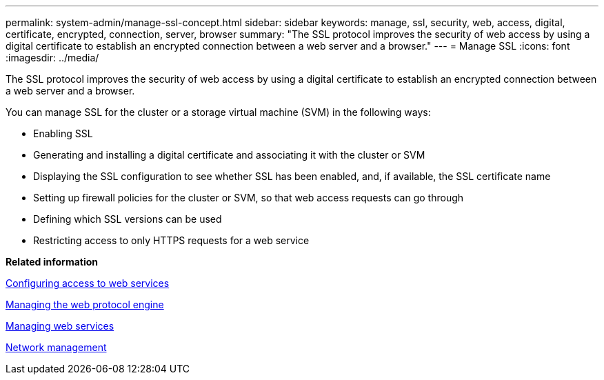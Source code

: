 ---
permalink: system-admin/manage-ssl-concept.html
sidebar: sidebar
keywords: manage, ssl, security, web, access, digital, certificate, encrypted, connection, server, browser
summary: "The SSL protocol improves the security of web access by using a digital certificate to establish an encrypted connection between a web server and a browser."
---
= Manage SSL
:icons: font
:imagesdir: ../media/

[.lead]
The SSL protocol improves the security of web access by using a digital certificate to establish an encrypted connection between a web server and a browser.

You can manage SSL for the cluster or a storage virtual machine (SVM) in the following ways:

* Enabling SSL
* Generating and installing a digital certificate and associating it with the cluster or SVM
* Displaying the SSL configuration to see whether SSL has been enabled, and, if available, the SSL certificate name
* Setting up firewall policies for the cluster or SVM, so that web access requests can go through
* Defining which SSL versions can be used
* Restricting access to only HTTPS requests for a web service

*Related information*

xref:configure-access-web-services-task.adoc[Configuring access to web services]

xref:manage-web-protocol-engine-concept.adoc[Managing the web protocol engine]

xref:manage-web-services-concept.adoc[Managing web services]

https://docs.netapp.com/us-en/ontap/networking/index.html[Network management]
